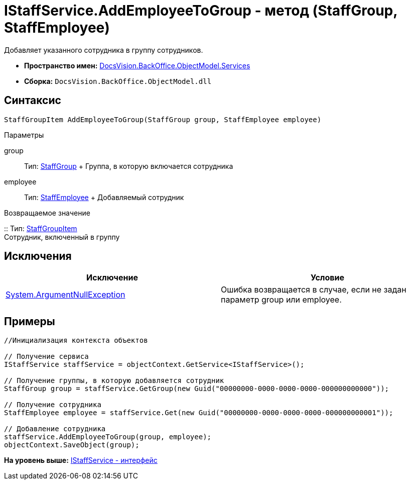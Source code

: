 = IStaffService.AddEmployeeToGroup - метод (StaffGroup, StaffEmployee)

Добавляет указанного сотрудника в группу сотрудников.

* [.keyword]*Пространство имен:* xref:Services_NS.adoc[DocsVision.BackOffice.ObjectModel.Services]
* [.keyword]*Сборка:* [.ph .filepath]`DocsVision.BackOffice.ObjectModel.dll`

== Синтаксис

[source,pre,codeblock,language-csharp]
----
StaffGroupItem AddEmployeeToGroup(StaffGroup group, StaffEmployee employee)
----

Параметры

group::
  Тип: xref:../StaffGroup_CL.adoc[StaffGroup]
  +
  Группа, в которую включается сотрудника
employee::
  Тип: xref:../StaffEmployee_CL.adoc[StaffEmployee]
  +
  Добавляемый сотрудник

Возвращаемое значение

::
  Тип: xref:../StaffGroupItem_CL.adoc[StaffGroupItem]
  +
  Сотрудник, включенный в группу

== Исключения

[cols=",",options="header",]
|===
|Исключение |Условие
|http://msdn.microsoft.com/ru-ru/library/system.argumentnullexception.aspx[System.ArgumentNullException] |Ошибка возвращается в случае, если не задан параметр group или employee.
|===

== Примеры

[source,pre,codeblock,language-csharp]
----
//Инициализация контекста объектов

// Получение сервиса
IStaffService staffService = objectContext.GetService<IStaffService>();

// Получение группы, в которую добавляется сотрудник
StaffGroup group = staffService.GetGroup(new Guid("00000000-0000-0000-0000-000000000000"));

// Получение сотрудника
StaffEmployee employee = staffService.Get(new Guid("00000000-0000-0000-0000-000000000001"));

// Добавление сотрудника
staffService.AddEmployeeToGroup(group, employee);
objectContext.SaveObject(group);
----

*На уровень выше:* xref:../../../../../api/DocsVision/BackOffice/ObjectModel/Services/IStaffService_IN.adoc[IStaffService - интерфейс]
